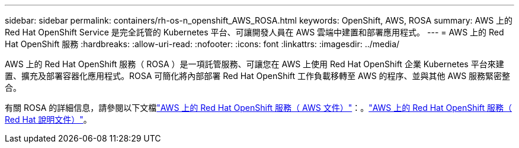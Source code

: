 ---
sidebar: sidebar 
permalink: containers/rh-os-n_openshift_AWS_ROSA.html 
keywords: OpenShift, AWS, ROSA 
summary: AWS 上的 Red Hat OpenShift Service 是完全託管的 Kubernetes 平台、可讓開發人員在 AWS 雲端中建置和部署應用程式。 
---
= AWS 上的 Red Hat OpenShift 服務
:hardbreaks:
:allow-uri-read: 
:nofooter: 
:icons: font
:linkattrs: 
:imagesdir: ../media/


[role="lead"]
AWS 上的 Red Hat OpenShift 服務（ ROSA ）是一項託管服務、可讓您在 AWS 上使用 Red Hat OpenShift 企業 Kubernetes 平台來建置、擴充及部署容器化應用程式。ROSA 可簡化將內部部署 Red Hat OpenShift 工作負載移轉至 AWS 的程序、並與其他 AWS 服務緊密整合。

有關 ROSA 的詳細信息，請參閱以下文檔link:https://docs.aws.amazon.com/rosa/latest/userguide/what-is-rosa.html["AWS 上的 Red Hat OpenShift 服務（ AWS 文件）"]：。link:https://docs.openshift.com/rosa/rosa_architecture/rosa-understanding.html["AWS 上的 Red Hat OpenShift 服務（ Red Hat 說明文件）"]。
